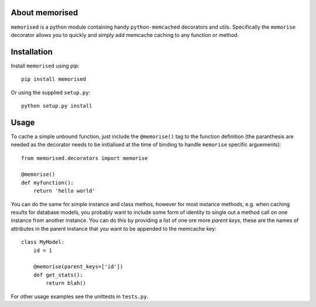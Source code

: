About memorised
===============

``memorised`` is a python module containing handy ``python-memcached``
decorators and utils.
Specifically the ``memorise`` decorator allows you to quickly and simply
add memcache caching to any function or method.

Installation
============

Install ``memorised`` using pip::

    pip install memorised

Or using the supplied ``setup.py``::

    python setup.py install

Usage
=====

To cache a simple unbound function, just include the ``@memorise()`` tag to the
function definition (the paranthesis are needed as the decorator needs to be
initialised at the time of binding to handle ``memorise`` specific arguements)::

    from memorised.decorators import memorise

    @memorise()
    def myfunction():
        return 'hello world'

You can do the same for simple instance and class methos, however for most
instance methods, e.g. when caching results for database models, you probably
want to include some form of identity to single out a method call on one
instance from another instance. You can do this by providing a list of one ore
more `parent keys`, these are the names of attributes in the parent instance
that you want to be appended to the memcache key::

    class MyModel:
        id = 1

        @memorise(parent_keys=['id'])
        def get_stats():
            return blah()

For other usage examples see the unittests in ``tests.py``.
